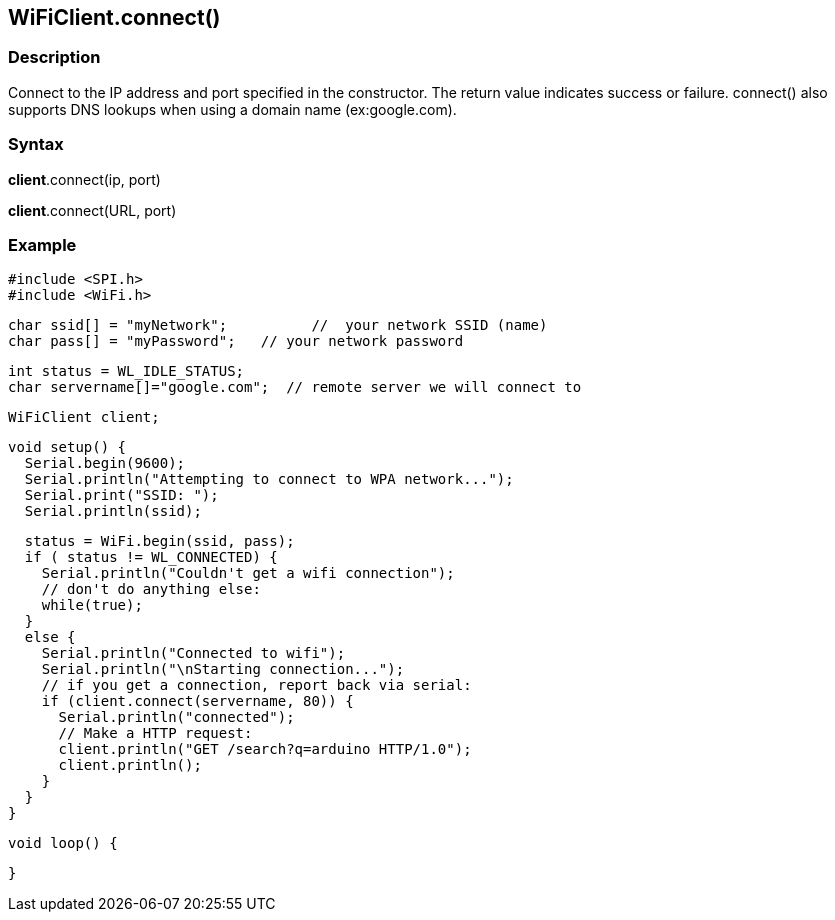 == WiFiClient.connect() ==

=== Description ===

Connect to the IP address and port specified in the constructor. The
return value indicates success or failure. connect() also supports DNS
lookups when using a domain name (ex:google.com).

=== Syntax ===

*client*.connect(ip, port)

*client*.connect(URL, port)

=== Example ===

    #include <SPI.h>
    #include <WiFi.h>

    char ssid[] = "myNetwork";          //  your network SSID (name) 
    char pass[] = "myPassword";   // your network password

    int status = WL_IDLE_STATUS;
    char servername[]="google.com";  // remote server we will connect to

    WiFiClient client;

    void setup() {
      Serial.begin(9600);
      Serial.println("Attempting to connect to WPA network...");
      Serial.print("SSID: ");
      Serial.println(ssid);

      status = WiFi.begin(ssid, pass);
      if ( status != WL_CONNECTED) { 
        Serial.println("Couldn't get a wifi connection");
        // don't do anything else:
        while(true);
      } 
      else {
        Serial.println("Connected to wifi");
        Serial.println("\nStarting connection...");
        // if you get a connection, report back via serial:
        if (client.connect(servername, 80)) {
          Serial.println("connected");
          // Make a HTTP request:
          client.println("GET /search?q=arduino HTTP/1.0");
          client.println();
        }
      }
    }

    void loop() {

    }